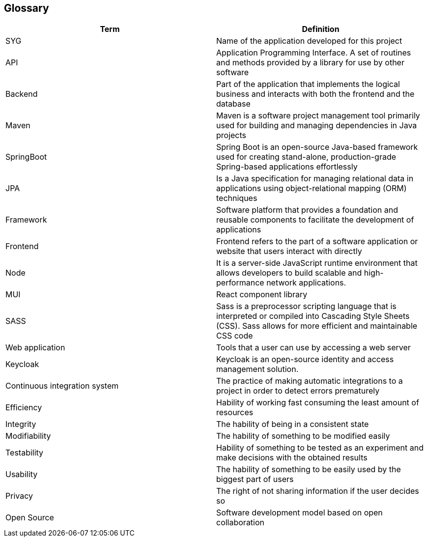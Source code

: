 ifndef::imagesdir[:imagesdir: ../images]

[[section-glossary]]
== Glossary

[options="header"]
|===
| Term         | Definition
| SYG | Name of the application developed for this project
| API | Application Programming Interface. A set of routines and methods provided by a library for use by other software
| Backend | Part of the application that implements the logical business and interacts with both the frontend and the database
| Maven | Maven is a software project management tool primarily used for building and managing dependencies in Java projects
| SpringBoot | Spring Boot is an open-source Java-based framework used for creating stand-alone, production-grade Spring-based applications effortlessly
| JPA    | Is a Java specification for managing relational data in applications using object-relational mapping (ORM) techniques
| Framework | Software platform that provides a foundation and reusable components to facilitate the development of applications
| Frontend | Frontend refers to the part of a software application or website that users interact with directly
| Node | It is a server-side JavaScript runtime environment that allows developers to build scalable and high-performance network applications.
| MUI | React component library
| SASS | Sass is a preprocessor scripting language that is interpreted or compiled into Cascading Style Sheets (CSS). Sass allows for more efficient and maintainable CSS code
| Web application | Tools that a user can use by accessing a web server
| Keycloak | Keycloak is an open-source identity and access management solution.
| Continuous integration system | The practice of making automatic integrations to a project in order to detect errors prematurely
| Efficiency    | Hability of working fast consuming the least amount of resources
| Integrity | The hability of being in a consistent state 
| Modifiability | The hability of something to be modified easily
| Testability | Hability of something to be tested as an experiment and make decisions with the obtained results
| Usability | The hability of something to be easily used by the biggest part of users
| Privacy | The right of not sharing information if the user decides so
| Open Source | Software development model based on open collaboration
|===
